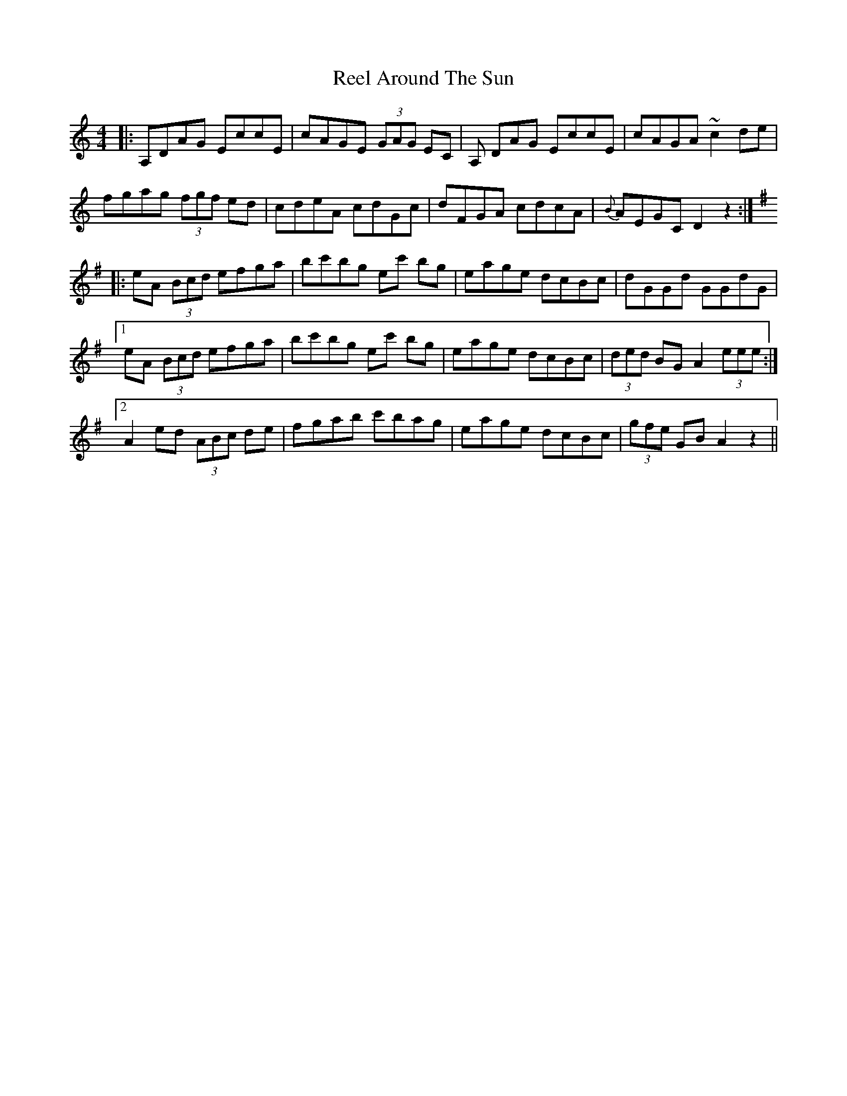 X: 33996
T: Reel Around The Sun
R: reel
M: 4/4
K: Ddorian
|:A,DAG EccE|cAGE (3GAG EC|A, DAG EccE|cAGA ~c2 de|
fgag (3fgf ed|cdeA cdGc|dFGA cdcA|{B}AEGC D2 z2:|
K:Ador
|:eA (3Bcd efga|bc'bg ec' bg|eage dcBc|dGGd GGdG|
[1 eA (3Bcd efga|bc'bg ec' bg|eage dcBc|(3ded BG A2 (3eee:|
[2 A2 ed (3ABc de|fgab c'bag|eage dcBc|(3gfe GB A2 z2||

